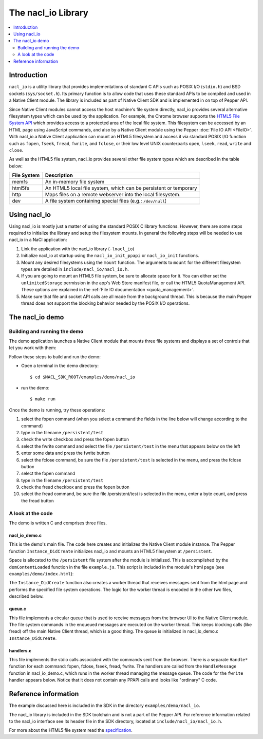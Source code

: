 ###################
The nacl_io Library
###################

.. contents::
  :local:
  :backlinks: none
  :depth: 2

Introduction
============

``nacl_io`` is a utility library that provides implementations of standard
C APIs such as POSIX I/O (``stdio.h``) and BSD sockets (``sys/socket.h``).
Its primary function is to allow code that uses these standard APIs to be
compiled and used in a Native Client module. The library is included as part
of Native Client SDK and is implemented in on top of Pepper API.

Since Native Client modules cannot access the host machine's file system
directly, nacl_io provides several alternative filesystem types which
can be used by the application. For example, the Chrome browser supports the
`HTML5 File System API
<http://www.html5rocks.com/en/tutorials/file/filesystem/>`_ which provides
access to a protected area of the local file system. This filesystem can
be accessed by an HTML page using JavaScript commands, and also by a Native
Client module using the Pepper :doc:`File IO API <FileIO>`. With nacl_io
a Native Client application can mount an HTML5 filesystem and access it via
standard POSIX I/O function such as ``fopen``, ``fseek``, ``fread``,
``fwrite``, and ``fclose``, or their low level UNIX counterparts ``open``,
``lseek``, ``read``, ``write`` and ``close``.

As well as the HTML5 file system, nacl_io provides several other file system
types which are described in the table below:

=========== ==================================================================
File System Description
=========== ==================================================================
memfs       An in-memory file system
html5fs     An HTML5 local file system, which can be persistent or temporary
http        Maps files on a remote webserver into the local filesystem.
dev         A file system containing special files (e.g.: ``/dev/null``)
=========== ==================================================================

Using nacl_io
=============

Using nacl_io is mostly just a matter of using the standard POSIX C library
functions. However, there are some steps required to initialize the library
and setup the filesystem mounts. In general the following steps will be needed
to use nacl_io in a NaCl application:

#. Link the application with the nacl_io library (``-lnacl_io``)
#. Initialize nacl_io at startup using the ``nacl_io_init_ppapi`` or
   ``nacl_io_init`` functions.
#. Mount any desired filesystems using the ``mount`` function. The arguments
   to ``mount`` for the different filesystem types are detailed in
   ``include/nacl_io/nacl_io.h``.
#. If you are going to mount an HTML5 file system, be sure to allocate space
   for it. You can either set the ``unlimitedStorage`` permission in the app's
   Web Store manifest file, or call the HTML5 QuotaManagement API. These
   options are explained in the :ref:`File IO documentation <quota_management>`.
#. Make sure that file and socket API calls are all made from the background
   thread. This is because the main Pepper thread does not support the blocking
   behavior needed by the POSIX I/O operations.

The nacl_io demo
================

Building and running the demo
-----------------------------

The demo application launches a Native Client module that mounts three file
systems and displays a set of controls that let you work with them:

.. image:: /images/nacl_io1.png

Follow these steps to build and run the demo:

* Open a terminal in the demo directory::

    $ cd $NACL_SDK_ROOT/examples/demo/nacl_io

* run the demo::

    $ make run

Once the demo is running, try these operations:

#. select the fopen command (when you select a command the fields in the line
   below will change according to the command)
#. type in the filename ``/persistent/test``
#. check the write checkbox and press the fopen button
#. select the fwrite command and select the file ``/persistent/test`` in the
   menu that appears below on the left
#. enter some data and press the fwrite button
#. select the fclose command, be sure the file ``/persistent/test`` is selected
   in the menu, and press the fclose button
#. select the fopen command
#. type in the filename ``/persistent/test``
#. check the fread checkbox and press the fopen button
#. select the fread command, be sure the file /persistent/test is selected in
   the menu, enter a byte count, and press the fread button

A look at the code
------------------

The demo is written C and comprises three files.

nacl_io_demo.c
^^^^^^^^^^^^^^

This is the demo's main file. The code here creates and initializes the Native
Client module instance. The Pepper function ``Instance_DidCreate`` initializes
nacl_io and mounts an HTML5 filesystem at ``/persistent``.

.. naclcode::

  static PP_Bool Instance_DidCreate(PP_Instance instance,
                                    uint32_t argc,
                                    const char* argn[],
                                    const char* argv[]) {
    g_instance = instance;
    nacl_io_init_ppapi(instance, get_browser_interface);
    mount(
        "",  /* source */
        "/persistent",  /* target */
        "html5fs",  /* filesystemtype */
        0,  /* mountflags */
        "type=PERSISTENT,expected_size=1048576");  /* data specific to the html5fs type */

    pthread_create(&g_handle_message_thread, NULL, &HandleMessageThread, NULL);
    InitializeMessageQueue();

    return PP_TRUE;
  }

Space is allocated to the ``/persistent`` file system after the module is
initialized. This is accomplished by the ``domContentLoaded`` function in
the file ``example.js``. This script is included in the module's html page (see
``examples/demo/index.html``):

.. naclcode::

  function domContentLoaded(name, tc, config, width, height) {
    navigator.webkitPersistentStorage.requestQuota(window.PERSISTENT, 1024 * 1024,
        function(bytes) {
          common.updateStatus(
              'Allocated ' + bytes + ' bytes of persistant storage.');
          common.createNaClModule(name, tc, config, width, height);
          common.attachDefaultListeners();
        },
        function(e) { alert('Failed to allocate space') });
  }

The ``Instance_DidCreate`` function also creates a worker thread that receives
messages sent from the html page and performs the specified file system
operations. The logic for the worker thread is encoded in the other two files,
described below.

queue.c
^^^^^^^

This file implements a circular queue that is used to receive messages from the
browser UI to the Native Client module. The file system commands in the
enqueued messages are executed on the worker thread. This keeps blocking calls
(like fread) off the main Native Client thread, which is a good thing. The
queue is initialized in nacl_io_demo.c ``Instance_DidCreate``.

handlers.c
^^^^^^^^^^

This file implements the stdio calls associated with the commands sent from the
browser. There is a separate ``Handle*`` function for each command: fopen,
fclose, fseek, fread, fwrite. The handlers are called from the
``HandleMessage`` function in nacl_io_demo.c, which runs in the worker
thread managing the message queue. The code for the ``fwrite`` handler appears
below. Notice that it does not contain any PPAPI calls and looks like
"ordinary" C code.


.. naclcode::

  int HandleFwrite(int num_params, char** params, char** output) {
    FILE* file;
    const char* file_index_string;
    const char* data;
    size_t data_len;
    size_t bytes_written;

    if (num_params != 2) {
      *output = PrintfToNewString("Error: fwrite takes 2 parameters.");
      return 1;
    }

    file_index_string = params[0];
    file = GetFileFromIndexString(file_index_string, NULL);
    data = params[1];
    data_len = strlen(data);

    if (!file) {
      *output = PrintfToNewString("Error: Unknown file handle %s.",
                                  file_index_string);
      return 2;
    }

    bytes_written = fwrite(data, 1, data_len, file);

    *output = PrintfToNewString("fwrite\1%s\1%d", file_index_string,
                                bytes_written);
    return 0;
  }

Reference information
=====================

The example discussed here is included in the SDK in the directory
``examples/demo/nacl_io``.

The nacl_io library is included in the SDK toolchain and is not a part of the
Pepper API. For reference information related to the nacl_io interface see
its header file in the SDK directory, located at
``include/nacl_io/nacl_io.h``.

For more about the HTML5 file system read the `specification
<http://dev.w3.org/2009/dap/file-system/pub/FileSystem/>`_.
